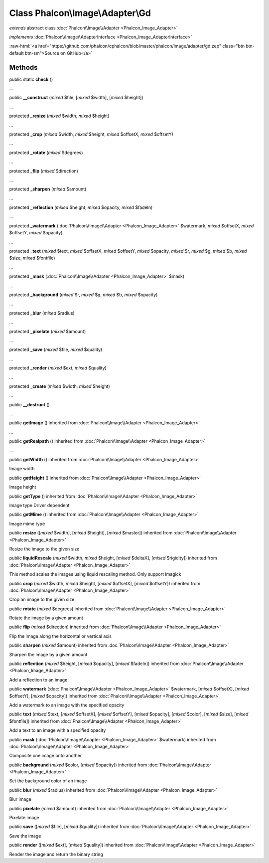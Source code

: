 Class **Phalcon\\Image\\Adapter\\Gd**
=====================================

*extends* abstract class :doc:`Phalcon\\Image\\Adapter <Phalcon_Image_Adapter>`

*implements* :doc:`Phalcon\\Image\\AdapterInterface <Phalcon_Image_AdapterInterface>`

.. role:: raw-html(raw)
   :format: html

:raw-html:`<a href="https://github.com/phalcon/cphalcon/blob/master/phalcon/image/adapter/gd.zep" class="btn btn-default btn-sm">Source on GitHub</a>`

Methods
-------

public static  **check** ()

...


public  **__construct** (*mixed* $file, [*mixed* $width], [*mixed* $height])

...


protected  **_resize** (*mixed* $width, *mixed* $height)

...


protected  **_crop** (*mixed* $width, *mixed* $height, *mixed* $offsetX, *mixed* $offsetY)

...


protected  **_rotate** (*mixed* $degrees)

...


protected  **_flip** (*mixed* $direction)

...


protected  **_sharpen** (*mixed* $amount)

...


protected  **_reflection** (*mixed* $height, *mixed* $opacity, *mixed* $fadeIn)

...


protected  **_watermark** (:doc:`Phalcon\\Image\\Adapter <Phalcon_Image_Adapter>` $watermark, *mixed* $offsetX, *mixed* $offsetY, *mixed* $opacity)

...


protected  **_text** (*mixed* $text, *mixed* $offsetX, *mixed* $offsetY, *mixed* $opacity, *mixed* $r, *mixed* $g, *mixed* $b, *mixed* $size, *mixed* $fontfile)

...


protected  **_mask** (:doc:`Phalcon\\Image\\Adapter <Phalcon_Image_Adapter>` $mask)

...


protected  **_background** (*mixed* $r, *mixed* $g, *mixed* $b, *mixed* $opacity)

...


protected  **_blur** (*mixed* $radius)

...


protected  **_pixelate** (*mixed* $amount)

...


protected  **_save** (*mixed* $file, *mixed* $quality)

...


protected  **_render** (*mixed* $ext, *mixed* $quality)

...


protected  **_create** (*mixed* $width, *mixed* $height)

...


public  **__destruct** ()

...


public  **getImage** () inherited from :doc:`Phalcon\\Image\\Adapter <Phalcon_Image_Adapter>`

...


public  **getRealpath** () inherited from :doc:`Phalcon\\Image\\Adapter <Phalcon_Image_Adapter>`

...


public  **getWidth** () inherited from :doc:`Phalcon\\Image\\Adapter <Phalcon_Image_Adapter>`

Image width



public  **getHeight** () inherited from :doc:`Phalcon\\Image\\Adapter <Phalcon_Image_Adapter>`

Image height



public  **getType** () inherited from :doc:`Phalcon\\Image\\Adapter <Phalcon_Image_Adapter>`

Image type
Driver dependent



public  **getMime** () inherited from :doc:`Phalcon\\Image\\Adapter <Phalcon_Image_Adapter>`

Image mime type



public  **resize** ([*mixed* $width], [*mixed* $height], [*mixed* $master]) inherited from :doc:`Phalcon\\Image\\Adapter <Phalcon_Image_Adapter>`

Resize the image to the given size



public  **liquidRescale** (*mixed* $width, *mixed* $height, [*mixed* $deltaX], [*mixed* $rigidity]) inherited from :doc:`Phalcon\\Image\\Adapter <Phalcon_Image_Adapter>`

This method scales the images using liquid rescaling method. Only support Imagick



public  **crop** (*mixed* $width, *mixed* $height, [*mixed* $offsetX], [*mixed* $offsetY]) inherited from :doc:`Phalcon\\Image\\Adapter <Phalcon_Image_Adapter>`

Crop an image to the given size



public  **rotate** (*mixed* $degrees) inherited from :doc:`Phalcon\\Image\\Adapter <Phalcon_Image_Adapter>`

Rotate the image by a given amount



public  **flip** (*mixed* $direction) inherited from :doc:`Phalcon\\Image\\Adapter <Phalcon_Image_Adapter>`

Flip the image along the horizontal or vertical axis



public  **sharpen** (*mixed* $amount) inherited from :doc:`Phalcon\\Image\\Adapter <Phalcon_Image_Adapter>`

Sharpen the image by a given amount



public  **reflection** (*mixed* $height, [*mixed* $opacity], [*mixed* $fadeIn]) inherited from :doc:`Phalcon\\Image\\Adapter <Phalcon_Image_Adapter>`

Add a reflection to an image



public  **watermark** (:doc:`Phalcon\\Image\\Adapter <Phalcon_Image_Adapter>` $watermark, [*mixed* $offsetX], [*mixed* $offsetY], [*mixed* $opacity]) inherited from :doc:`Phalcon\\Image\\Adapter <Phalcon_Image_Adapter>`

Add a watermark to an image with the specified opacity



public  **text** (*mixed* $text, [*mixed* $offsetX], [*mixed* $offsetY], [*mixed* $opacity], [*mixed* $color], [*mixed* $size], [*mixed* $fontfile]) inherited from :doc:`Phalcon\\Image\\Adapter <Phalcon_Image_Adapter>`

Add a text to an image with a specified opacity



public  **mask** (:doc:`Phalcon\\Image\\Adapter <Phalcon_Image_Adapter>` $watermark) inherited from :doc:`Phalcon\\Image\\Adapter <Phalcon_Image_Adapter>`

Composite one image onto another



public  **background** (*mixed* $color, [*mixed* $opacity]) inherited from :doc:`Phalcon\\Image\\Adapter <Phalcon_Image_Adapter>`

Set the background color of an image



public  **blur** (*mixed* $radius) inherited from :doc:`Phalcon\\Image\\Adapter <Phalcon_Image_Adapter>`

Blur image



public  **pixelate** (*mixed* $amount) inherited from :doc:`Phalcon\\Image\\Adapter <Phalcon_Image_Adapter>`

Pixelate image



public  **save** ([*mixed* $file], [*mixed* $quality]) inherited from :doc:`Phalcon\\Image\\Adapter <Phalcon_Image_Adapter>`

Save the image



public  **render** ([*mixed* $ext], [*mixed* $quality]) inherited from :doc:`Phalcon\\Image\\Adapter <Phalcon_Image_Adapter>`

Render the image and return the binary string



